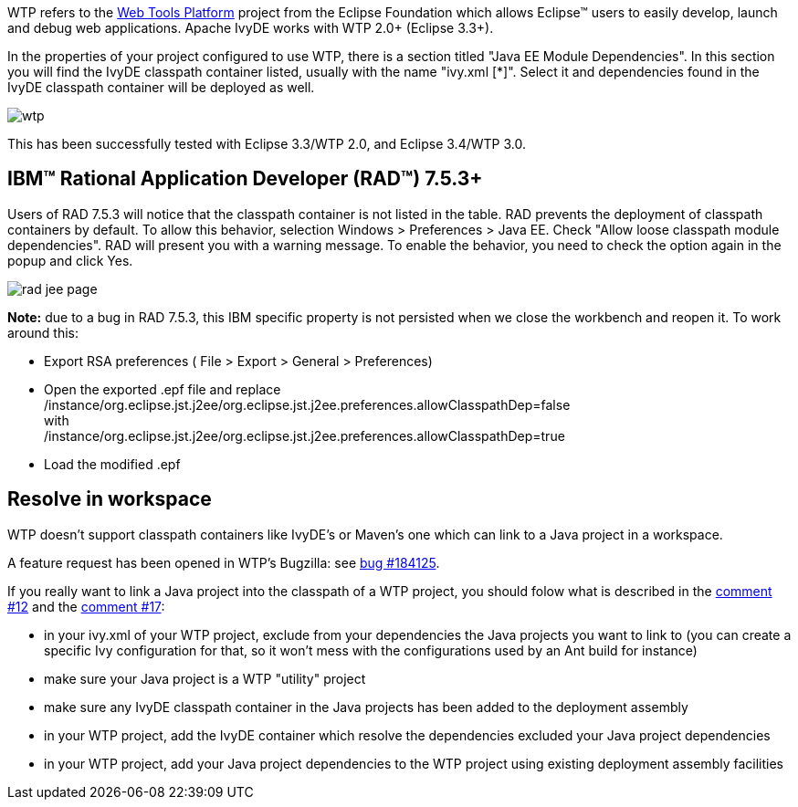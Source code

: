 ////
   Licensed to the Apache Software Foundation (ASF) under one
   or more contributor license agreements.  See the NOTICE file
   distributed with this work for additional information
   regarding copyright ownership.  The ASF licenses this file
   to you under the Apache License, Version 2.0 (the
   "License"); you may not use this file except in compliance
   with the License.  You may obtain a copy of the License at

     http://www.apache.org/licenses/LICENSE-2.0

   Unless required by applicable law or agreed to in writing,
   software distributed under the License is distributed on an
   "AS IS" BASIS, WITHOUT WARRANTIES OR CONDITIONS OF ANY
   KIND, either express or implied.  See the License for the
   specific language governing permissions and limitations
   under the License.
////

WTP refers to the link:http://www.eclipse.org/webtools/[Web Tools Platform] project from the Eclipse Foundation which allows Eclipse&#153; users to easily develop, launch and debug web applications. Apache IvyDE works with WTP 2.0+ (Eclipse 3.3+).

In the properties of your project configured to use WTP, there is a section titled "Java EE Module Dependencies". In this section you will find the IvyDE classpath container listed, usually with the name "ivy.xml [*]". Select it and dependencies found in the IvyDE classpath container will be deployed as well.

image::../images/wtp.jpg[]

This has been successfully tested with Eclipse 3.3/WTP 2.0, and Eclipse 3.4/WTP 3.0.

== IBM&#153; Rational Application Developer (RAD&#153;) 7.5.3+

Users of RAD 7.5.3 will notice that the classpath container is not listed in the table.  RAD prevents the deployment of classpath containers by default.  To allow this behavior, selection Windows > Preferences > Java EE.  Check "Allow loose classpath module dependencies".  RAD will present you with a warning message.  To enable the behavior, you need to check the option again in the popup and click Yes.

image::../images/rad_jee_page.jpg[]

*Note:* due to a bug in RAD 7.5.3, this IBM specific property is not persisted when we close the workbench and reopen it. To work around this:

* Export RSA preferences ( File > Export > General > Preferences)

* Open the exported .epf file and replace +
/instance/org.eclipse.jst.j2ee/org.eclipse.jst.j2ee.preferences.allowClasspathDep=false +
with +
/instance/org.eclipse.jst.j2ee/org.eclipse.jst.j2ee.preferences.allowClasspathDep=true

* Load the modified .epf

== [[resolve-in-workspace]]Resolve in workspace

WTP doesn't support classpath containers like IvyDE's or Maven's one which can link to a Java project in a workspace.

A feature request has been opened in WTP's Bugzilla: see link:https://bugs.eclipse.org/bugs/show_bug.cgi?id=184125[bug #184125].

If you really want to link a Java project into the classpath of a WTP project, you should folow what is described in the link:https://bugs.eclipse.org/bugs/show_bug.cgi?id=184125#c12[comment #12] and the link:https://bugs.eclipse.org/bugs/show_bug.cgi?id=184125#c17[comment #17]:
  
* in your ivy.xml of your WTP project, exclude from your dependencies the Java projects you want to link to (you can create a specific Ivy configuration for that, so it won't mess with the configurations used by an Ant build for instance)
  
* make sure your Java project is a WTP "utility" project
  
* make sure any IvyDE classpath container in the Java projects has been added to the deployment assembly
  
* in your WTP project, add the IvyDE container which resolve the dependencies excluded your Java project dependencies
  
* in your WTP project, add your Java project dependencies to the WTP project using existing deployment
assembly facilities
